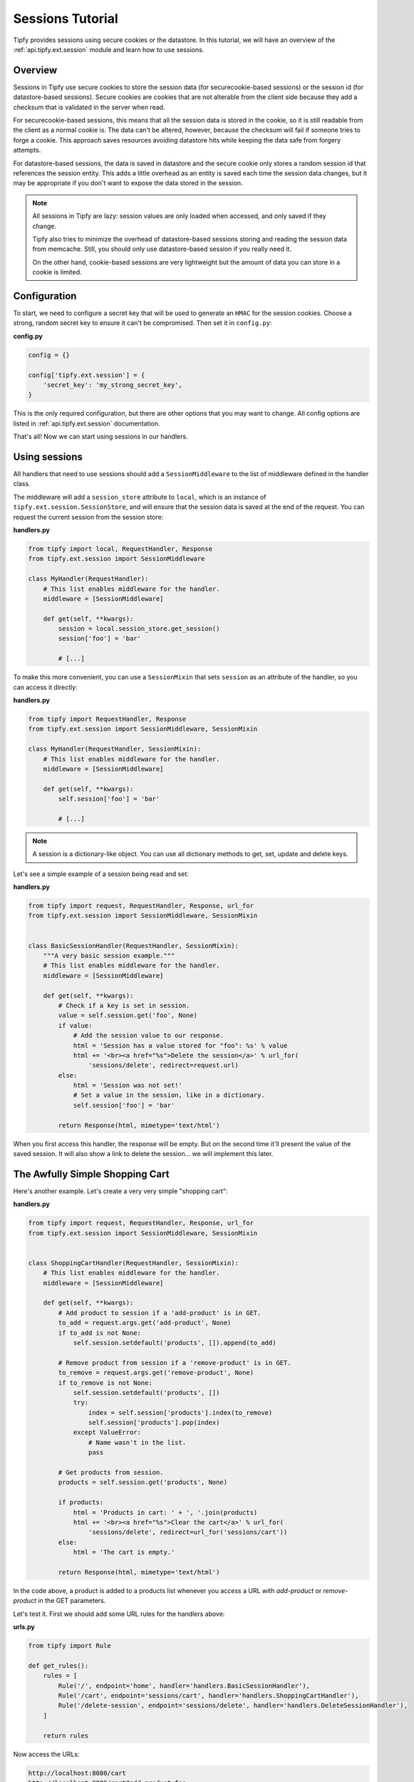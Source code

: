.. _tutorial.sessions:

Sessions Tutorial
=================

.. _Tipfy: http://code.google.com/p/tipfy/

Tipfy provides sessions using secure cookies or the datastore. In this
tutorial, we will have an overview of the :ref:`api.tipfy.ext.session`
module and learn how to use sessions.

Overview
--------
Sessions in Tipfy use secure cookies to store the session data (for
securecookie-based sessions) or the session id (for datastore-based sessions).
Secure cookies are cookies that are not alterable from the client side because
they add a checksum that is validated in the server when read.

For securecookie-based sessions, this means that all the session data is stored
in the cookie, so it is still readable from the client as a normal cookie is.
The data can't be altered, however, because the checksum will fail if someone
tries to forge a cookie. This approach saves resources avoiding datastore hits
while keeping the data safe from forgery attempts.

For datastore-based sessions, the data is saved in datastore and the secure
cookie only stores a random session id that references the session entity. This
adds a little overhead as an entity is saved each time the session data changes,
but it may be appropriate if you don't want to expose the data stored in
the session.

.. note::
   All sessions in Tipfy are lazy: session values are only loaded when
   accessed, and only saved if they change.

   Tipfy also tries to minimize the overhead of datastore-based sessions
   storing and reading the session data from memcache. Still, you should only
   use datastore-based session if you really need it.

   On the other hand, cookie-based sessions are very lightweight but the amount
   of data you can store in a cookie is limited.


Configuration
-------------
To start, we need to configure a secret key that will be used to generate an
``HMAC`` for the session cookies. Choose a strong, random secret key to ensure
it can't be compromised. Then set it in ``config.py``:

**config.py**

.. code-block:: python

   config = {}

   config['tipfy.ext.session'] = {
       'secret_key': 'my_strong_secret_key',
   }


This is the only required configuration, but there are other options that you
may want to change. All config options are listed in
:ref:`api.tipfy.ext.session` documentation.

That's all! Now we can start using sessions in our handlers.


Using sessions
--------------
All handlers that need to use sessions should add a ``SessionMiddleware`` to
the list of middleware defined in the handler class.

The middleware will add a ``session_store`` attribute to ``local``, which is an
instance of ``tipfy.ext.session.SessionStore``, and will ensure that the
session data is saved at the end of the request. You can request the current
session from the session store:

**handlers.py**

.. code-block:: python

   from tipfy import local, RequestHandler, Response
   from tipfy.ext.session import SessionMiddleware

   class MyHandler(RequestHandler):
       # This list enables middleware for the handler.
       middleware = [SessionMiddleware]

       def get(self, **kwargs):
           session = local.session_store.get_session()
           session['foo'] = 'bar'

           # [...]


To make this more convenient, you can use a ``SessionMixin`` that sets
``session`` as an attribute of the handler, so you can access it directly:

**handlers.py**

.. code-block:: python

   from tipfy import RequestHandler, Response
   from tipfy.ext.session import SessionMiddleware, SessionMixin

   class MyHandler(RequestHandler, SessionMixin):
       # This list enables middleware for the handler.
       middleware = [SessionMiddleware]

       def get(self, **kwargs):
           self.session['foo'] = 'bar'

           # [...]


.. note::
   A session is a dictionary-like object. You can use all dictionary methods to
   get, set, update and delete keys.


Let's see a simple example of a session being read and set:

**handlers.py**

.. code-block:: python

   from tipfy import request, RequestHandler, Response, url_for
   from tipfy.ext.session import SessionMiddleware, SessionMixin


   class BasicSessionHandler(RequestHandler, SessionMixin):
       """A very basic session example."""
       # This list enables middleware for the handler.
       middleware = [SessionMiddleware]

       def get(self, **kwargs):
           # Check if a key is set in session.
           value = self.session.get('foo', None)
           if value:
               # Add the session value to our response.
               html = 'Session has a value stored for "foo": %s' % value
               html += '<br><a href="%s">Delete the session</a>' % url_for(
                   'sessions/delete', redirect=request.url)
           else:
               html = 'Session was not set!'
               # Set a value in the session, like in a dictionary.
               self.session['foo'] = 'bar'

           return Response(html, mimetype='text/html')


When you first access this handler, the response will be empty. But on the
second time it'll present the value of the saved session. It will also show
a link to delete the session... we will implement this later.


The Awfully Simple Shopping Cart
--------------------------------
Here's another example. Let's create a very very simple "shopping cart":

**handlers.py**

.. code-block:: python

   from tipfy import request, RequestHandler, Response, url_for
   from tipfy.ext.session import SessionMiddleware, SessionMixin


   class ShoppingCartHandler(RequestHandler, SessionMixin):
       # This list enables middleware for the handler.
       middleware = [SessionMiddleware]

       def get(self, **kwargs):
           # Add product to session if a 'add-product' is in GET.
           to_add = request.args.get('add-product', None)
           if to_add is not None:
               self.session.setdefault('products', []).append(to_add)

           # Remove product from session if a 'remove-product' is in GET.
           to_remove = request.args.get('remove-product', None)
           if to_remove is not None:
               self.session.setdefault('products', [])
               try:
                   index = self.session['products'].index(to_remove)
                   self.session['products'].pop(index)
               except ValueError:
                   # Name wasn't in the list.
                   pass

           # Get products from session.
           products = self.session.get('products', None)

           if products:
               html = 'Products in cart: ' + ', '.join(products)
               html += '<br><a href="%s">Clear the cart</a>' % url_for(
                   'sessions/delete', redirect=url_for('sessions/cart'))
           else:
               html = 'The cart is empty.'

           return Response(html, mimetype='text/html')


In the code above, a product is added to a products list whenever you access a
URL with `add-product` or `remove-product` in the GET parameters.

Let's test it. First we should add some URL rules for the handlers above:

**urls.py**

.. code-block:: python

   from tipfy import Rule

   def get_rules():
       rules = [
           Rule('/', endpoint='home', handler='handlers.BasicSessionHandler'),
           Rule('/cart', endpoint='sessions/cart', handler='handlers.ShoppingCartHandler'),
           Rule('/delete-session', endpoint='sessions/delete', handler='handlers.DeleteSessionHandler'),
       ]

       return rules


Now access the URLs:

.. code-block:: text

   http://localhost:8080/cart
   http://localhost:8080/cart?add-product=foo
   http://localhost:8080/cart?add-product=bar
   http://localhost:8080/cart?add-product=baz
   http://localhost:8080/cart?remove-product=foo
   http://localhost:8080/cart?remove-product=bar
   http://localhost:8080/cart?remove-product=baz


Accessing each of the URLs above, our shopping cart will be updated and stored
in the session.


Deleting sessions
-----------------
To delete a session, you can simply call ``session.clear()``, as a session is a
dictionary-like object. However, this means that the session cookie will still
be stored, even if empty. To remove the session also deleting the session
cookie, you must call the appropriate ``delete_session()`` method fom the
``SessionStore``:

.. code-block:: python

   from tipfy import local, redirect, request, RequestHandler, Response, url_for
   from tipfy.ext.session import SessionMiddleware, SessionMixin

   class DeleteSessionHandler(RequestHandler, SessionMixin):
       """A handler that deletes current session and redirects back."""
       # This list enables middleware for the handler.
       middleware = [SessionMiddleware]

       def get(self, **kwargs):
           # Delete the current session.
           # You can also call self.session.clear() to make it empty instead
           # of deleting the cookie.
           local.session_store.delete_session()

           # Redirect back.
           return redirect(request.args.get('redirect', url_for('home')))


That's it. Now the basic session and the shopping cart examples above can also
delete their sessions.


Here we had an overview of :ref:`api.tipfy.ext.session`. There are other things
to explore in the session store, such as flash messages and secure cookie
generation, but that is up to you. Take a look at the API and have fun!
